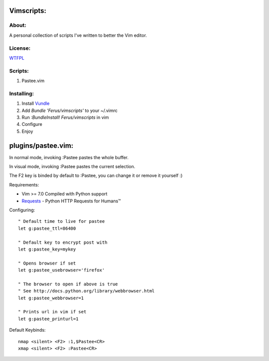 Vimscripts:
===========

About:
------

A personal collection of scripts I've written to better the Vim editor.

License:
--------

WTFPL_

Scripts:
--------

1. Pastee.vim

Installing:
-----------

1. Install Vundle_

2. Add `Bundle 'Ferus/vimscripts'` to your ~/.vimrc

3. Run `:BundleInstall! Ferus/vimscripts` in vim

4. Configure

5. Enjoy

plugins/pastee.vim:
===================

In normal mode, invoking :Pastee pastes the whole buffer.

In visual mode, invoking :Pastee pastes the current selection.

The F2 key is binded by default to :Pastee, you can change it or remove it yourself :)

Requirements:

- Vim >= 7.0 Compiled with Python support
- Requests_ - Python HTTP Requests for Humans™

Configuring: ::

	" Default time to live for pastee
	let g:pastee_ttl=86400

	" Default key to encrypt post with
	let g:pastee_key=mykey

	" Opens browser if set
	let g:pastee_usebrowser='firefox'

	" The browser to open if above is true
	" See http://docs.python.org/library/webbrowser.html
	let g:pastee_webbrowser=1

	" Prints url in vim if set
	let g:pastee_printurl=1

Default Keybinds: ::

	nmap <silent> <F2> :1,$Pastee<CR>
	xmap <silent> <F2> :Pastee<CR>


.. _WTFPL: http://sam.zoy.org/wtfpl/COPYING
.. _Vundle: https://github.com/gmarik/vundle
.. _Requests: https://github.com/kennethreitz/requests
